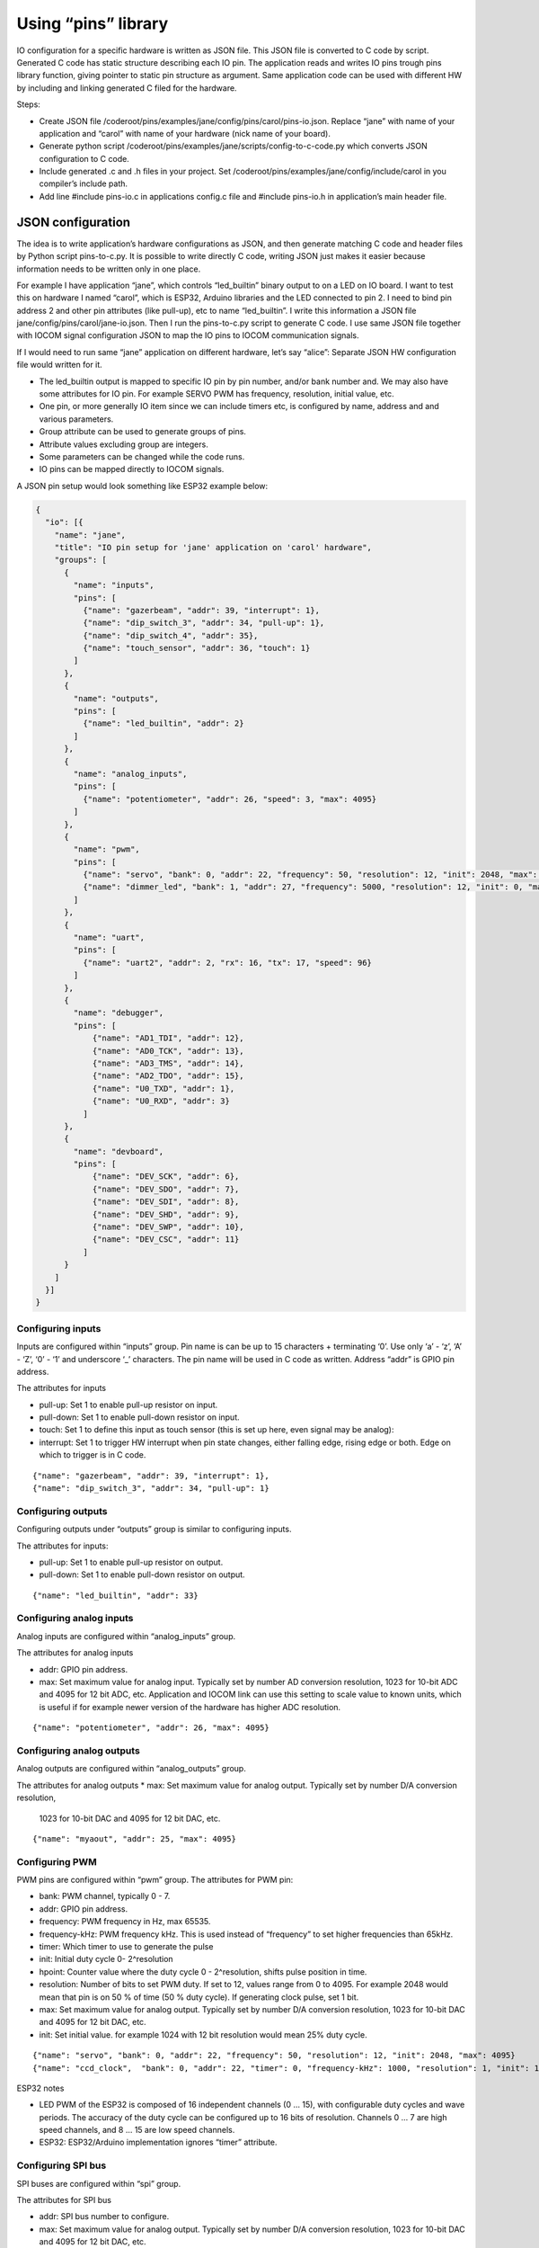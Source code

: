 ﻿Using “pins” library
=====================
IO configuration for a specific hardware is written as JSON file. This JSON file is converted to C code 
by script. Generated C code has static structure describing each IO pin. The application reads and writes
IO pins trough pins library function, giving pointer to static pin structure as argument. 
Same application code can be used with different HW by including and linking generated C filed for the hardware. 

Steps:

* Create JSON file /coderoot/pins/examples/jane/config/pins/carol/pins-io.json. Replace “jane” with
  name of your application and “carol” with name of your hardware (nick name of your board).
* Generate python script /coderoot/pins/examples/jane/scripts/config-to-c-code.py which converts 
  JSON configuration to C code. 
* Include generated .c and .h files in your project. Set /coderoot/pins/examples/jane/config/include/carol 
  in you compiler’s include path. 
* Add line #include pins-io.c in applications config.c file and #include pins-io.h in 
  application’s main header file.
 

JSON configuration
*******************
The idea is to write application’s hardware configurations as JSON, and then generate matching C code and 
header files by Python script pins-to-c.py. It is possible to write directly C code, writing JSON just
makes it easier because information needs to be written only in one place. 

For example I have application “jane”, which controls “led_builtin” binary output to on a LED on IO board.
I want to test this on hardware I named “carol”, which is ESP32, Arduino libraries and the LED connected
to pin 2. I need to bind pin address 2 and other pin attributes (like pull-up), etc to name “led_builtin”.
I write this information a JSON file jane/config/pins/carol/jane-io.json. Then I run the pins-to-c.py 
script to generate C code. I use same JSON file together with IOCOM signal configuration JSON to map the 
IO pins to IOCOM communication signals.

If I would need to run same “jane” application on different hardware, let’s say “alice”: Separate 
JSON HW configuration file would written for it. 

* The led_builtin output is mapped to specific IO pin by pin number, and/or bank number and. 
  We may also have some attributes for IO pin. For example SERVO PWM has frequency, resolution,
  initial value, etc.
* One pin, or more generally IO item since we can include timers etc, is configured by name, 
  address and and various parameters. 
* Group attribute can be used to generate groups of pins.
* Attribute values excluding group are integers.
* Some parameters can be changed while the code runs. 
* IO pins can be mapped directly to IOCOM signals.

A JSON pin setup would look something like ESP32 example below:

.. code-block:: json

    {
      "io": [{
        "name": "jane",
        "title": "IO pin setup for 'jane' application on 'carol' hardware",
        "groups": [
          {
            "name": "inputs",
            "pins": [
              {"name": "gazerbeam", "addr": 39, "interrupt": 1},
              {"name": "dip_switch_3", "addr": 34, "pull-up": 1},
              {"name": "dip_switch_4", "addr": 35},
              {"name": "touch_sensor", "addr": 36, "touch": 1}
            ]
          },
          {
            "name": "outputs",
            "pins": [
              {"name": "led_builtin", "addr": 2}
            ]
          },
          {
            "name": "analog_inputs",
            "pins": [
              {"name": "potentiometer", "addr": 26, "speed": 3, "max": 4095}
            ]
          },
          {
            "name": "pwm",
            "pins": [
              {"name": "servo", "bank": 0, "addr": 22, "frequency": 50, "resolution": 12, "init": 2048, "max": 4095},
              {"name": "dimmer_led", "bank": 1, "addr": 27, "frequency": 5000, "resolution": 12, "init": 0, "max": 4095}
            ]
          },
          {
            "name": "uart",
            "pins": [
              {"name": "uart2", "addr": 2, "rx": 16, "tx": 17, "speed": 96}
            ]
          },
          {
            "name": "debugger",
            "pins": [
                {"name": "AD1_TDI", "addr": 12},
                {"name": "AD0_TCK", "addr": 13},
                {"name": "AD3_TMS", "addr": 14},
                {"name": "AD2_TDO", "addr": 15},
                {"name": "U0_TXD", "addr": 1},
                {"name": "U0_RXD", "addr": 3}
              ]
          },
          {
            "name": "devboard",
            "pins": [
                {"name": "DEV_SCK", "addr": 6},
                {"name": "DEV_SDO", "addr": 7},
                {"name": "DEV_SDI", "addr": 8},
                {"name": "DEV_SHD", "addr": 9},
                {"name": "DEV_SWP", "addr": 10},
                {"name": "DEV_CSC", "addr": 11}
              ]
          }
        ]
      }]
    }


Configuring inputs 
~~~~~~~~~~~~~~~~~~~~~~~~~~
Inputs are configured within “inputs” group. Pin name is can be up to 15 characters + terminating ‘\0’.
Use only ‘a’ - ‘z’, ‘A’ - ‘Z’, ‘0’ - ‘1’ and underscore ‘_’ characters. The pin name will be used in 
C code as written. Address “addr” is GPIO pin address. 

The attributes for inputs  

• pull-up: Set 1 to enable pull-up resistor on input.
• pull-down: Set 1 to enable pull-down resistor on input.
• touch: Set 1 to define this input as touch sensor (this is set up here, even signal may be analog): 
• interrupt: Set 1 to trigger HW interrupt when pin state changes, either falling edge, 
  rising edge or both. Edge on which to trigger is in C code.

::

{"name": "gazerbeam", "addr": 39, "interrupt": 1},
{"name": "dip_switch_3", "addr": 34, "pull-up": 1}

Configuring outputs
~~~~~~~~~~~~~~~~~~~~~~~~~~
Configuring outputs under “outputs” group is similar to configuring inputs.

The attributes for inputs:

• pull-up: Set 1 to enable pull-up resistor on output.
• pull-down: Set 1 to enable pull-down resistor on output.

::

{"name": "led_builtin", "addr": 33}


Configuring analog inputs
~~~~~~~~~~~~~~~~~~~~~~~~~~
Analog inputs are configured within “analog_inputs” group. 

The attributes for analog inputs

• addr: GPIO pin address.
• max: Set maximum value for analog input. Typically set by number AD conversion resolution, 
  1023 for 10-bit ADC and 4095 for 12 bit ADC, etc. Application and IOCOM link can use this 
  setting to scale value to known units, which is useful if for example newer version of 
  the hardware has higher ADC resolution.

::

{"name": "potentiometer", "addr": 26, "max": 4095}


Configuring analog outputs
~~~~~~~~~~~~~~~~~~~~~~~~~~
Analog outputs are configured within “analog_outputs” group. 

The attributes for analog outputs
* max: Set maximum value for analog output. Typically set by number D/A conversion resolution, 
  1023 for 10-bit DAC and 4095 for 12 bit DAC, etc.

::

{"name": "myaout", "addr": 25, "max": 4095}

Configuring PWM
~~~~~~~~~~~~~~~~~~~~~~~~~~
PWM pins are configured within “pwm” group. 
The attributes for PWM pin:

* bank: PWM channel, typically 0 - 7.
* addr: GPIO pin address.
* frequency: PWM frequency in Hz, max 65535.
* frequency-kHz: PWM frequency kHz. This is used instead of “frequency” to set higher frequencies than 65kHz. 
* timer: Which timer to use to generate the pulse 
* init: Initial duty cycle 0- 2^resolution
* hpoint: Counter value where the duty cycle 0 - 2^resolution, shifts pulse position in time. 
* resolution: Number of bits to set PWM duty. If set to 12, values range from 0 to 4095.
  For example 2048 would mean that pin is on 50 % of time (50 % duty cycle). If generating clock pulse, set 1 bit.
* max: Set maximum value for analog output. Typically set by number D/A conversion resolution, 
  1023 for 10-bit DAC and 4095 for 12 bit DAC, etc.
* init: Set initial value. for example 1024 with 12 bit resolution would mean 25% duty cycle.

::

{"name": "servo", "bank": 0, "addr": 22, "frequency": 50, "resolution": 12, "init": 2048, "max": 4095}
{"name": "ccd_clock",  "bank": 0, "addr": 22, "timer": 0, "frequency-kHz": 1000, "resolution": 1, "init": 1}

ESP32 notes

* LED PWM of the ESP32 is composed of 16 independent channels (0 … 15), with configurable duty
  cycles and wave periods. The accuracy of the duty cycle can be configured up to 16 bits of 
  resolution.  Channels 0 … 7 are high speed channels, and 8 … 15 are low speed channels.
* ESP32: ESP32/Arduino implementation ignores “timer” attribute.


Configuring SPI bus
~~~~~~~~~~~~~~~~~~~~~~~~~~
SPI buses are configured within “spi” group. 

The attributes for SPI bus

* addr: SPI bus number to configure.
* max: Set maximum value for analog output. Typically set by number D/A conversion resolution, 
  1023 for 10-bit DAC and 4095 for 12 bit DAC, etc.
* miso: Sets GPIO pin address for MISO (master in, slave out) signal.
* mosi: Sets GPIO pin address for MOSI (master out, slave in)signal.
* sclk: Sets GPIO pin address for SCLK (clock) signal.
* cs: Sets GPIO pin address for CS (chip select) signal. This enables a specific SPI device.
* dc: Needed for some devices, like some TFT displays. Sets data control GPIO pin address.

::

{"name": "tft_spi", "addr": 0, "miso": 19, "mosi": 23, "sclk": 18, "dc": 2}


Configuring timers
~~~~~~~~~~~~~~~~~~~~~~~~~~
Timers are used to trigger timed interrupts.

Timer attributes

* bank: .
* addr:  Pin address.
* timer: Which timer to use to generate the pulse 0 … 
* init: 
* frequency: PWM frequency in Hz, max 65535.
* frequency-kHz: PWM frequency kHz. This is used instead of “frequency” to set higher frequencies than 65kHz. 

::

{"name": "igc_timer",  "bank": 0, "addr": 0, "timer": 0, "frequency-kHz": 250, "resolution": 1}


Configuring UARTS
~~~~~~~~~~~~~~~~~~~~~~~~~~
Serial port UARTS are configured same way regardless of signal levels, difference between TTL level, RS232, RS422.

UART attributes

* addr: UART number.
* rx: Receive data GPIO pin address.
* tx: Transmit data GPIO pin address.
* tc: Transmit control GPIO pin address (reserved for future).
* speed: Baud rate, divided by 100. Set for example 96 for 9600 bps.

::

{"name": "uart2", "addr": 2, "rx": 16, "tx": 17, "speed": 96}


Pins reserved for debugger and development board
~~~~~~~~~~~~~~~~~~~~~~~~~~~~~~~~~~~~~~~~~~~~~~~~~~~~~~~~~~~~~~
These are skipped by pins-to-c.py script and cannot be accessed from C code. Reason for these to be defined here
is to avoid accidentally using a reserved pin, and in future to include these in IO documentation once we have 
automatic JSON configuration to document converter written.


Generating C source and header files from JSON
*************************************************
The hardware specific IO configuration, like jane-io.json, is converted to C files by pins-to-c.py script. 
This will generate jane-io.c and jane-io.h file, which can be compiled into the application.

jane-io.h

.. code-block:: c

    /* This file is gerated by pins-to-c.py script, do not modify. */
    OSAL_C_HEADER_BEGINS
    typedef struct
    {
      struct
      {
        PinGroupHdr hdr;
        Pin dip_switch_3;
        Pin dip_switch_4;
        Pin touch_sensor;
      }
      inputs;
      struct
      {
        PinGroupHdr hdr;
        Pin led_builtin;
      }
      outputs;
      struct
      {
        PinGroupHdr hdr;
        Pin potentiometer;
      }
      analog_inputs;
      struct
      {
        PinGroupHdr hdr;
        Pin servo;
        Pin dimmer_led;
      }
      pwm;
    }
    pins_t;
    extern const IoPinsHdr pins_hdr;
    extern const pins_t pins;
    OSAL_C_HEADER_ENDS

And in C file

.. code-block:: c

    /* This file is generated by pins-to-c.py script, do not modify. */
    #include "pins.h"
    static os_short pins_inputs_dip_switch_3_prm[]= {PIN_PULL_UP, 1};
    static os_short pins_inputs_touch_sensor_prm[]= {PIN_TOUCH, 1};
    static os_short pins_analog_inputs_potentiometer_prm[]= {PIN_SPEED, 3, PIN_DELAY, 11};
    static os_short pins_pwm_servo_prm[]= {PIN_RESOLUTION, 12, PIN_FREQENCY, 50, PIN_INIT, 2048};
    static os_short pins_pwm_dimmer_led_prm[]= {PIN_RESOLUTION, 12, PIN_FREQENCY, 5000, PIN_INIT, 0};
    const pins_t pins =
    {
      {{3, &pins.inputs.dip_switch_3},
        {"dip_switch_3", PIN_INPUT, 0, 34, pins_inputs_dip_switch_3_prm, sizeof(pins_inputs_dip_switch_3_prm)/sizeof(os_short), OS_NULL},
        {"dip_switch_4", PIN_INPUT, 0, 35, OS_NULL, 0, OS_NULL},
        {"touch_sensor", PIN_INPUT, 0, 4, pins_inputs_touch_sensor_prm, sizeof(pins_inputs_touch_sensor_prm)/sizeof(os_short), OS_NULL}
      },
      {{1, &pins.outputs.led_builtin},
        {"led_builtin", PIN_OUTPUT, 0, 2, OS_NULL, 0, OS_NULL}
      },
      {{1, &pins.analog_inputs.potentiometer},
        {"potentiometer", PIN_ANALOG_INPUT, 0, 25, pins_analog_inputs_potentiometer_prm, sizeof(pins_analog_inputs_potentiometer_prm)/sizeof(os_short), OS_NULL}
      },
      {{2, &pins.pwm.servo},
        {"servo", PIN_PWM, 0, 32, pins_pwm_servo_prm, sizeof(pins_pwm_servo_prm)/sizeof(os_short), OS_NULL},
        {"dimmer_led", PIN_PWM, 1, 33, pins_pwm_dimmer_led_prm, sizeof(pins_pwm_dimmer_led_prm)/sizeof(os_short), OS_NULL}
      }
    };
    static const PinGroupHdr *pins_group_list[] =
    {
      &pins.inputs.hdr,
      &pins.outputs.hdr,
      &pins.analog_inputs.hdr,
      &pins.pwm.hdr
    };
    const IoPinsHdr pins_hdr = {pins_group_list, sizeof(pins_group_list)/sizeof(PinGroupHdr*)};


Pins library types in C
***********************
In C code, an IO pin, a SPI bus, timer or UART is referred by static “Pin” structure. 
Static structure for each “pin” is initialized in C code generated by script from JSON configuration.
The “Pin” structure is the same, regardless what this “pin” actually is, “pinType type” member of 
the structure has the pin type:

Pins library main header file
~~~~~~~~~~~~~~~~~~~~~~~~~~~~~
Use #include “pinsx.h” to include pins library headers for use with IOCOM. 
Enumeration of pin types

.. code-block:: c

    typedef enum
    {
        PIN_INPUT,
        PIN_OUTPUT,
        PIN_ANALOG_INPUT,
        PIN_ANALOG_OUTPUT,
        PIN_PWM,
        PIN_SPI,
        PIN_TIMER,
        PIN_UART
    }
    pinType;

Enumeration of pin attributes
~~~~~~~~~~~~~~~~~~~~~~~~~~~~~
Each “pin” has specific set of attributes, see JSON configuration notes to which attributes can
be applied for a specific pin type.  Notice that numeric enumeration values can change.

.. code-block:: c

    typedef enum
    {
        PIN_PULL_UP,
        PIN_TOUCH,
        PIN_FREQENCY,
        PIN_FREQENCY_KHZ,
        PIN_RESOLUTION,
        PIN_INIT,
        PIN_INTERRUPT,
        PIN_TIMER_SELECT,
        PIN_MISO,
        PIN_MOSI,
        PIN_SCLK,
        PIN_CS,
        PIN_DC,
        PIN_RX,
        PIN_TX,
        PIN_MIN,
        PIN_MAX
    }
    pinPrm;

Pin definition structure
~~~~~~~~~~~~~~~~~~~~~~~~~~~~~
Structure that holds static information about one IO pin. Pin structure for each IO “pin” 
is initialized in C code generated from JSON configuration.

.. code-block:: c

    typedef struct Pin
    {
        /** Pint type, like PIN_INPUT, PIN_OUTPUT... See pinType enumeration.
         */
        os_char type;

        /** Hardware bank number for the pin, if applies.
         */
        os_short bank;

        /** Hardware address for the pin.
         */
        os_short addr;

        /** Pointer to parameter array, two first os_shorts are reserved for storing value
            as os_int.
         */
        os_short *prm;

        /** Number of items in parameter array. Number of set parameters is this divided by
            two, since each 16 bit number is parameter number amd parameter value.
         */
        os_char prm_n;

        /** Next pin in linked list of pins belonging to same group as this one. OS_NULL
            to indicate that this pin is end of list of not in group.
         */
        const struct Pin *next;

        /** Pointer to IO signal, if this pin is mapped to one.
         */
        const struct iocSignal *signal;
    }
    Pin;

There is group_next and board_next. Often is handy to loop trough all pins, like when making 
memory map for IO com. Or reading group of inputs with one command. To facilitate this we can
group pins together. Pins with same PIN_GROUP number set go generate linked list and all pins
of IO board a second linked list.

All pins of a device can be referred using “extern const IoPinsHdr pins_hdr” in script generated 
pins-io.h. We use pins_setup(&pins_hdr, 0) this to set up all the IO pins, or 
“pins_read_all(&pins_hdr, PINS_DEFAULT)” in main loop to read all pins.


Pins library functions
***********************

.. code-block:: c

    /* Set up IO hardware.
     */
    void pins_setup(
        const IoPinsHdr *pins_hdr,
        os_int flags);
    Set and get pin state

    /* Set IO pin state.
     */
    void pin_set(
        const Pin *pin,
        os_int state);

    /* Get pin state.
     */
    os_int pin_get(
        const Pin *pin);
    Access pin parameters

    /* Modify IO pin parameter.
     */
    void pin_set_prm(
        const Pin *pin,
        pinPrm prm,
        os_int value);

    /* Get value of IO pin parmeter.
     */
    os_int pin_get_prm(
        const Pin *pin,
        pinPrm prm);



190918, updated 21.5.2020/pekka
